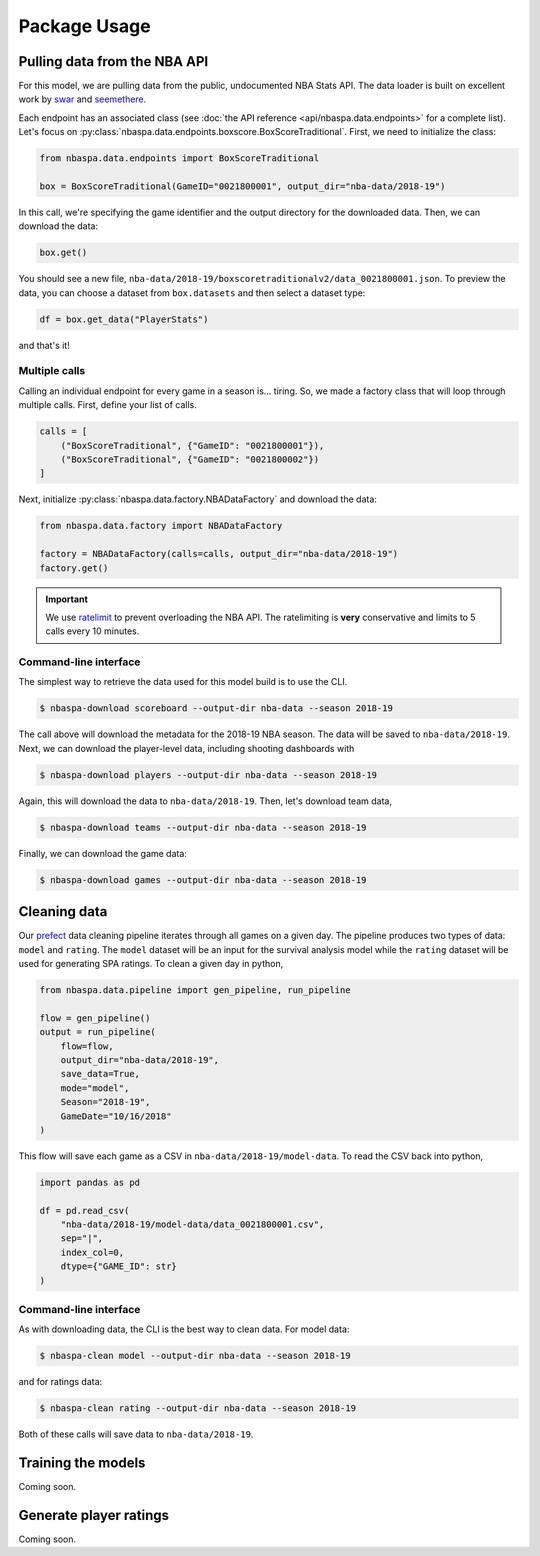 =============
Package Usage
=============

-----------------------------
Pulling data from the NBA API
-----------------------------

For this model, we are pulling data from the public, undocumented NBA Stats API. The data
loader is built on excellent work by `swar <https://github.com/swar/nba_api>`_ and
`seemethere <https://github.com/seemethere/nba_py/>`_.

Each endpoint has an associated class (see :doc:`the API reference <api/nbaspa.data.endpoints>`
for a complete list). Let's focus on :py:class:`nbaspa.data.endpoints.boxscore.BoxScoreTraditional`.
First, we need to initialize the class:

.. code-block:: python

    from nbaspa.data.endpoints import BoxScoreTraditional

    box = BoxScoreTraditional(GameID="0021800001", output_dir="nba-data/2018-19")

In this call, we're specifying the game identifier and the output directory for the downloaded
data. Then, we can download the data:

.. code-block:: python

    box.get()

You should see a new file, ``nba-data/2018-19/boxscoretraditionalv2/data_0021800001.json``. To
preview the data, you can choose a dataset from ``box.datasets`` and then select a
dataset type:

.. code-block:: python

    df = box.get_data("PlayerStats")

and that's it!

~~~~~~~~~~~~~~
Multiple calls
~~~~~~~~~~~~~~

Calling an individual endpoint for every game in a season is... tiring. So, we made a factory
class that will loop through multiple calls. First, define your list of calls.

.. code-block:: python

    calls = [
        ("BoxScoreTraditional", {"GameID": "0021800001"}),
        ("BoxScoreTraditional", {"GameID": "0021800002"})
    ]

Next, initialize :py:class:`nbaspa.data.factory.NBADataFactory` and download the data:

.. code-block:: python

    from nbaspa.data.factory import NBADataFactory

    factory = NBADataFactory(calls=calls, output_dir="nba-data/2018-19")
    factory.get()

.. important::

    We use `ratelimit <https://github.com/tomasbasham/ratelimit>`_ to prevent overloading the
    NBA API. The ratelimiting is **very** conservative and limits to 5 calls every 10 minutes.

~~~~~~~~~~~~~~~~~~~~~~
Command-line interface
~~~~~~~~~~~~~~~~~~~~~~

The simplest way to retrieve the data used for this model build is to use the CLI.

.. code-block:: console

    $ nbaspa-download scoreboard --output-dir nba-data --season 2018-19

The call above will download the metadata for the 2018-19 NBA season. The data will be
saved to ``nba-data/2018-19``. Next, we can download the player-level data, including
shooting dashboards with

.. code-block:: console

    $ nbaspa-download players --output-dir nba-data --season 2018-19

Again, this will download the data to ``nba-data/2018-19``. Then, let's download team
data,

.. code-block:: console

    $ nbaspa-download teams --output-dir nba-data --season 2018-19

Finally, we can download the game data:

.. code-block:: console

    $ nbaspa-download games --output-dir nba-data --season 2018-19

-------------
Cleaning data
-------------

Our `prefect <https://docs.prefect.io/core/>`_ data cleaning pipeline iterates through all
games on a given day. The pipeline produces two types of data: ``model`` and ``rating``. The
``model`` dataset will be an input for the survival analysis model while the ``rating`` dataset
will be used for generating SPA ratings. To clean a given day in python,

.. code-block:: python

    from nbaspa.data.pipeline import gen_pipeline, run_pipeline

    flow = gen_pipeline()
    output = run_pipeline(
        flow=flow,
        output_dir="nba-data/2018-19",
        save_data=True,
        mode="model",
        Season="2018-19",
        GameDate="10/16/2018"
    )

This flow will save each game as a CSV in ``nba-data/2018-19/model-data``. To read the CSV back
into python,

.. code-block:: python

    import pandas as pd

    df = pd.read_csv(
        "nba-data/2018-19/model-data/data_0021800001.csv",
        sep="|",
        index_col=0,
        dtype={"GAME_ID": str}
    )

~~~~~~~~~~~~~~~~~~~~~~
Command-line interface
~~~~~~~~~~~~~~~~~~~~~~

As with downloading data, the CLI is the best way to clean data. For model data:

.. code-block:: console

    $ nbaspa-clean model --output-dir nba-data --season 2018-19

and for ratings data:

.. code-block:: console

    $ nbaspa-clean rating --output-dir nba-data --season 2018-19

Both of these calls will save data to ``nba-data/2018-19``.

-------------------
Training the models
-------------------

Coming soon.

-----------------------
Generate player ratings
-----------------------

Coming soon.
